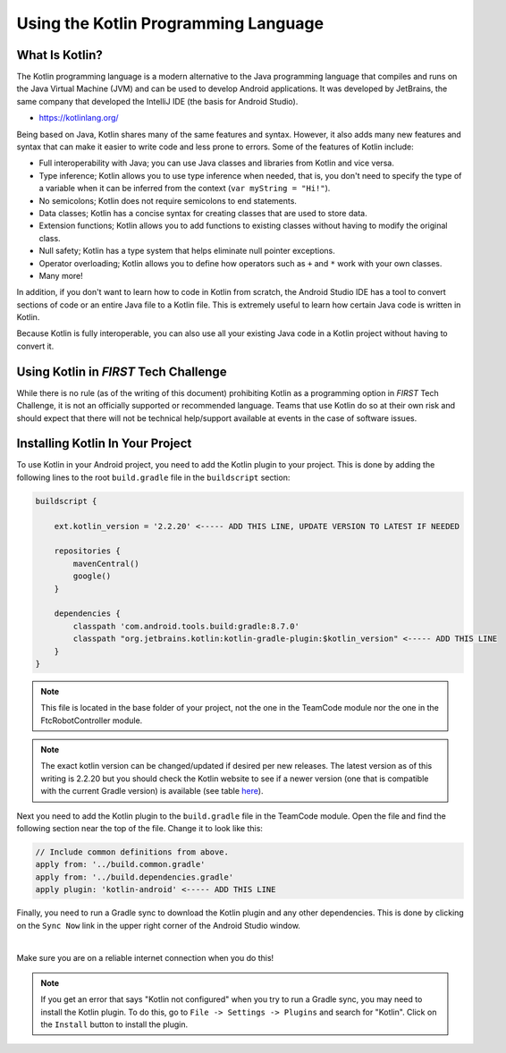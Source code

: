 Using the Kotlin Programming Language
=====================================


What Is Kotlin?
---------------


The Kotlin programming language is a modern alternative to the Java programming language
that compiles and runs on the Java Virtual Machine (JVM) and can be used to develop Android
applications. It was developed by JetBrains, the same company that developed the IntelliJ IDE
(the basis for Android Studio).

* https://kotlinlang.org/

Being based on Java, Kotlin shares many of the same features and syntax. However, it also adds
many new features and syntax that can make it easier to write code and less prone to errors. Some of
the features of Kotlin include:

* Full interoperability with Java; you can use Java classes and libraries from Kotlin and vice versa.
* Type inference; Kotlin allows you to use type inference when needed, that is, you don't need
  to specify the type of a variable when it can be inferred from the context
  (``var myString = "Hi!"``).
* No semicolons; Kotlin does not require semicolons to end statements.
* Data classes; Kotlin has a concise syntax for creating classes that are used to store data.
* Extension functions; Kotlin allows you to add functions to existing classes without having to
  modify the original class.
* Null safety; Kotlin has a type system that helps eliminate null pointer exceptions.
* Operator overloading; Kotlin allows you to define how operators such as ``+`` and ``*`` work
  with your own classes.
* Many more!

In addition, if you don't want to learn how to code in Kotlin from scratch, the Android Studio
IDE has a tool to convert sections of code or an entire Java file to a Kotlin file. This is extremely
useful to learn how certain Java code is written in Kotlin.

Because Kotlin is fully interoperable, you can also use all your existing Java code in a
Kotlin project without having to convert it.


Using Kotlin in *FIRST* Tech Challenge
--------------------------------------


While there is no rule (as of the writing of this document) prohibiting Kotlin as a programming 
option in *FIRST* Tech Challenge, it is not an officially supported or recommended language.
Teams that use Kotlin do so at their own risk and should expect that there will not be technical
help/support available at events in the case of software issues.


Installing Kotlin In Your Project
---------------------------------


To use Kotlin in your Android project, you need to add the Kotlin plugin to your project. This is
done by adding the following lines to the root ``build.gradle`` file in the ``buildscript`` section:

.. code-block:: groovy

    buildscript {

        ext.kotlin_version = '2.2.20' <----- ADD THIS LINE, UPDATE VERSION TO LATEST IF NEEDED

        repositories {
            mavenCentral()
            google()
        }

        dependencies {
            classpath 'com.android.tools.build:gradle:8.7.0'
            classpath "org.jetbrains.kotlin:kotlin-gradle-plugin:$kotlin_version" <----- ADD THIS LINE
        }
    }


.. note:: This file is located in the base folder of your project, not the one in the TeamCode module nor
            the one in the FtcRobotController module.

.. note:: The exact kotlin version can be changed/updated if desired per new releases. The latest version as
        of this writing is 2.2.20 but you should check the Kotlin website to see if a newer version (one that is
        compatible with the current Gradle version) is available
        (see table `here <https://kotlinlang.org/docs/gradle-configure-project.html#apply-the-plugin>`__).

Next you need to add the Kotlin plugin to the ``build.gradle`` file in the TeamCode module. Open the file
and find the following section near the top of the file. Change it to look like this:

.. code-block:: groovy

    // Include common definitions from above.
    apply from: '../build.common.gradle'
    apply from: '../build.dependencies.gradle'
    apply plugin: 'kotlin-android' <----- ADD THIS LINE


Finally, you need to run a Gradle sync to download the Kotlin plugin and any other dependencies. This is
done by clicking on the ``Sync Now`` link in the upper right corner of the Android Studio window.


.. image:: images/gradleSyncIcon.png
    :align: center
    :alt: Gradle Sync Icon

|

Make sure you are on a reliable internet connection when you do this!

.. note:: If you get an error that says "Kotlin not configured" when you try to run a Gradle sync, you may need
        to install the Kotlin plugin. To do this, go to ``File -> Settings -> Plugins`` and search for "Kotlin".
        Click on the ``Install`` button to install the plugin.


